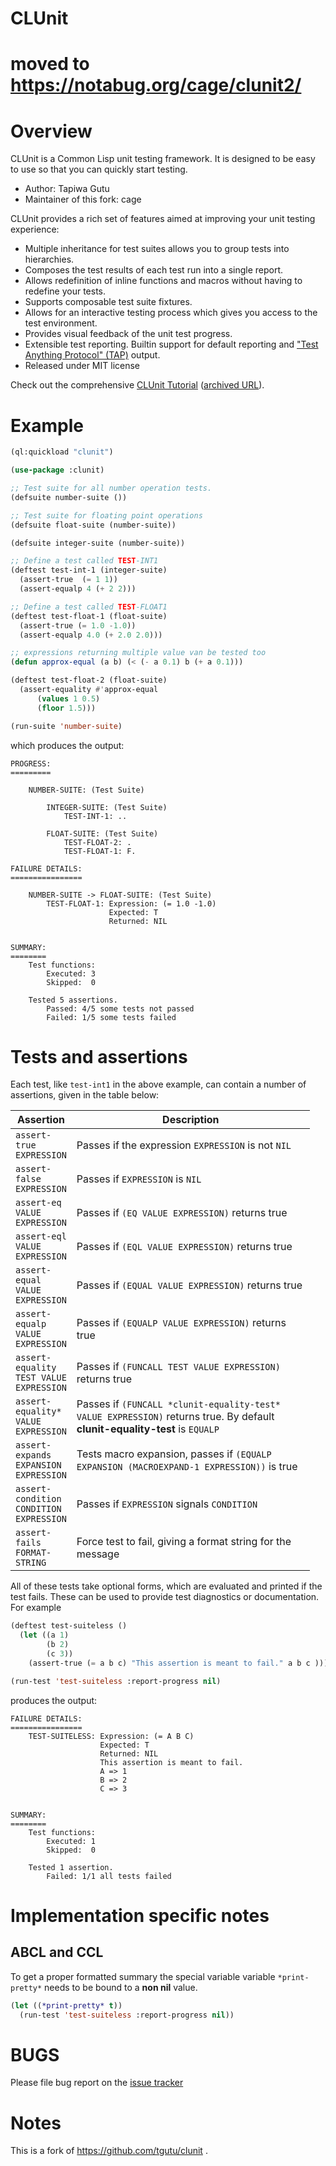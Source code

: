 * CLUnit

* moved to [[https://notabug.org/cage/clunit2/]]

* Overview

CLUnit is a  Common Lisp unit testing framework. It  is designed to be
easy to use so that you can quickly start testing.

- Author: Tapiwa Gutu
- Maintainer of this fork: cage

CLUnit provides  a rich set of  features aimed at improving  your unit
testing experience:

+ Multiple inheritance for test suites  allows you to group tests into
  hierarchies.
+ Composes the test results of each test run into a single report.
+ Allows redefinition of inline functions and macros without having to
  redefine your tests.
+ Supports composable test suite fixtures.
+ Allows for an interactive testing  process which gives you access to
  the test environment.
+ Provides visual feedback of the unit test progress.
+ Extensible test reporting. Builtin support for default reporting and
  [[http://en.wikipedia.org/wiki/Test_Anything_Protocol]["Test Anything Protocol" (TAP)]] output.
+ Released under MIT license

Check out the comprehensive
[[http://tgutu.github.io/clunit][CLUnit Tutorial]]
([[https://web.archive.org/web/20200929000204/https://tgutu.github.io/clunit/][archived URL]]).

* Example

#+BEGIN_SRC lisp
  (ql:quickload "clunit")

  (use-package :clunit)

  ;; Test suite for all number operation tests.
  (defsuite number-suite ())

  ;; Test suite for floating point operations
  (defsuite float-suite (number-suite))

  (defsuite integer-suite (number-suite))

  ;; Define a test called TEST-INT1
  (deftest test-int-1 (integer-suite)
    (assert-true  (= 1 1))
    (assert-equalp 4 (+ 2 2)))

  ;; Define a test called TEST-FLOAT1
  (deftest test-float-1 (float-suite)
    (assert-true (= 1.0 -1.0))
    (assert-equalp 4.0 (+ 2.0 2.0)))

  ;; expressions returning multiple value van be tested too
  (defun approx-equal (a b) (< (- a 0.1) b (+ a 0.1)))

  (deftest test-float-2 (float-suite)
    (assert-equality #'approx-equal
        (values 1 0.5)
        (floor 1.5)))

  (run-suite 'number-suite)

#+END_SRC

which produces the output:

#+BEGIN_SRC text
  PROGRESS:
  =========

      NUMBER-SUITE: (Test Suite)

          INTEGER-SUITE: (Test Suite)
              TEST-INT-1: ..

          FLOAT-SUITE: (Test Suite)
              TEST-FLOAT-2: .
              TEST-FLOAT-1: F.

  FAILURE DETAILS:
  ================

      NUMBER-SUITE -> FLOAT-SUITE: (Test Suite)
          TEST-FLOAT-1: Expression: (= 1.0 -1.0)
                        Expected: T
                        Returned: NIL


  SUMMARY:
  ========
      Test functions:
          Executed: 3
          Skipped:  0

      Tested 5 assertions.
          Passed: 4/5 some tests not passed
          Failed: 1/5 some tests failed
#+END_SRC

* Tests and assertions

Each  test, like  ~test-int1~ in  the above  example, can  contain a
number of assertions, given in the table below:

|-----------------------------------------+------------------------------------------------------------------------------------------------------------------------------|
| Assertion                               | Description                                                                                                                  |
|-----------------------------------------+------------------------------------------------------------------------------------------------------------------------------|
|                                         | <20>                                                                                                                         |
| ~assert-true EXPRESSION~                | Passes if the expression ~EXPRESSION~ is not ~NIL~                                                                           |
| ~assert-false EXPRESSION~               | Passes if ~EXPRESSION~ is ~NIL~                                                                                              |
| ~assert-eq VALUE EXPRESSION~            | Passes if ~(EQ VALUE EXPRESSION)~ returns true                                                                               |
| ~assert-eql VALUE EXPRESSION~           | Passes if ~(EQL VALUE EXPRESSION)~ returns true                                                                              |
| ~assert-equal VALUE EXPRESSION~         | Passes if ~(EQUAL VALUE EXPRESSION)~ returns true                                                                            |
| ~assert-equalp VALUE EXPRESSION~        | Passes if ~(EQUALP VALUE EXPRESSION)~ returns true                                                                           |
| ~assert-equality TEST VALUE EXPRESSION~ | Passes if ~(FUNCALL TEST VALUE EXPRESSION)~ returns true                                                                     |
| ~assert-equality* VALUE EXPRESSION~     | Passes if  ~(FUNCALL *clunit-equality-test* VALUE EXPRESSION)~ returns true. By default *clunit-equality-test* is ~EQUALP~ |
| ~assert-expands EXPANSION EXPRESSION~   | Tests macro expansion, passes if ~(EQUALP EXPANSION (MACROEXPAND-1 EXPRESSION))~ is true                                     |
| ~assert-condition CONDITION EXPRESSION~ | Passes if ~EXPRESSION~ signals ~CONDITION~                                                                                   |
| ~assert-fails FORMAT-STRING~            | Force test to fail, giving a format string for the message                                                                   |
|-----------------------------------------+------------------------------------------------------------------------------------------------------------------------------|

All  of these  tests  take  optional forms,  which  are evaluated  and
printed  if  the test  fails.   These  can  be  used to  provide  test
diagnostics or documentation. For example

#+BEGIN_SRC lisp
  (deftest test-suiteless ()
    (let ((a 1)
          (b 2)
          (c 3))
      (assert-true (= a b c) "This assertion is meant to fail." a b c )))

  (run-test 'test-suiteless :report-progress nil)
#+END_SRC

produces the output:

#+BEGIN_SRC
FAILURE DETAILS:
================
    TEST-SUITELESS: Expression: (= A B C)
                    Expected: T
                    Returned: NIL
                    This assertion is meant to fail.
                    A => 1
                    B => 2
                    C => 3


SUMMARY:
========
    Test functions:
        Executed: 1
        Skipped:  0

    Tested 1 assertion.
        Failed: 1/1 all tests failed
#+END_SRC

* Implementation specific notes

** ABCL and CCL

  To  get a  proper formatted  summary the  special variable  variable
  ~*print-pretty*~ needs to be bound to a *non nil* value.

  #+BEGIN_SRC lisp
    (let ((*print-pretty* t))
      (run-test 'test-suiteless :report-progress nil))
  #+END_SRC

* BUGS
  Please file bug report on
  the [[https://notabug.org/cage/clunit2/issues][issue tracker]]

* Notes

This  is a  fork of https://github.com/tgutu/clunit .

